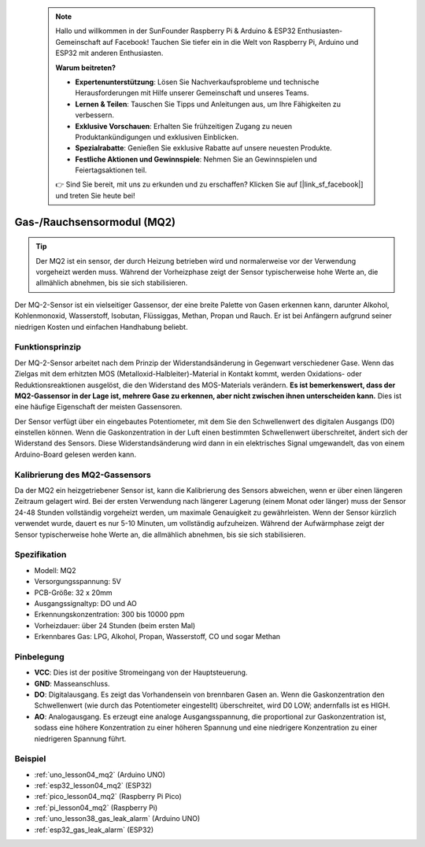  .. note::

    Hallo und willkommen in der SunFounder Raspberry Pi & Arduino & ESP32 Enthusiasten-Gemeinschaft auf Facebook! Tauchen Sie tiefer ein in die Welt von Raspberry Pi, Arduino und ESP32 mit anderen Enthusiasten.

    **Warum beitreten?**

    - **Expertenunterstützung**: Lösen Sie Nachverkaufsprobleme und technische Herausforderungen mit Hilfe unserer Gemeinschaft und unseres Teams.
    - **Lernen & Teilen**: Tauschen Sie Tipps und Anleitungen aus, um Ihre Fähigkeiten zu verbessern.
    - **Exklusive Vorschauen**: Erhalten Sie frühzeitigen Zugang zu neuen Produktankündigungen und exklusiven Einblicken.
    - **Spezialrabatte**: Genießen Sie exklusive Rabatte auf unsere neuesten Produkte.
    - **Festliche Aktionen und Gewinnspiele**: Nehmen Sie an Gewinnspielen und Feiertagsaktionen teil.

    👉 Sind Sie bereit, mit uns zu erkunden und zu erschaffen? Klicken Sie auf [|link_sf_facebook|] und treten Sie heute bei!

.. _cpn_gas:

Gas-/Rauchsensormodul (MQ2)
=====================================

.. image:: img/04_mq2_gas_module.png
    :width: 350
    :align: center

.. tip::
   Der MQ2 ist ein sensor, der durch Heizung betrieben wird und normalerweise vor der Verwendung vorgeheizt werden muss. Während der Vorheizphase zeigt der Sensor typischerweise hohe Werte an, die allmählich abnehmen, bis sie sich stabilisieren.

Der MQ-2-Sensor ist ein vielseitiger Gassensor, der eine breite Palette von Gasen erkennen kann, darunter Alkohol, Kohlenmonoxid, Wasserstoff, Isobutan, Flüssiggas, Methan, Propan und Rauch. Er ist bei Anfängern aufgrund seiner niedrigen Kosten und einfachen Handhabung beliebt.

Funktionsprinzip
---------------------------
Der MQ-2-Sensor arbeitet nach dem Prinzip der Widerstandsänderung in Gegenwart verschiedener Gase. Wenn das Zielgas mit dem erhitzten MOS (Metalloxid-Halbleiter)-Material in Kontakt kommt, werden Oxidations- oder Reduktionsreaktionen ausgelöst, die den Widerstand des MOS-Materials verändern. **Es ist bemerkenswert, dass der MQ2-Gassensor in der Lage ist, mehrere Gase zu erkennen, aber nicht zwischen ihnen unterscheiden kann.** Dies ist eine häufige Eigenschaft der meisten Gassensoren.

Der Sensor verfügt über ein eingebautes Potentiometer, mit dem Sie den Schwellenwert des digitalen Ausgangs (D0) einstellen können. Wenn die Gaskonzentration in der Luft einen bestimmten Schwellenwert überschreitet, ändert sich der Widerstand des Sensors. Diese Widerstandsänderung wird dann in ein elektrisches Signal umgewandelt, das von einem Arduino-Board gelesen werden kann.

Kalibrierung des MQ2-Gassensors
----------------------------------
Da der MQ2 ein heizgetriebener Sensor ist, kann die Kalibrierung des Sensors abweichen, wenn er über einen längeren Zeitraum gelagert wird.
Bei der ersten Verwendung nach längerer Lagerung (einem Monat oder länger) muss der Sensor 24-48 Stunden vollständig vorgeheizt werden, um maximale Genauigkeit zu gewährleisten.
Wenn der Sensor kürzlich verwendet wurde, dauert es nur 5-10 Minuten, um vollständig aufzuheizen. Während der Aufwärmphase zeigt der Sensor typischerweise hohe Werte an, die allmählich abnehmen, bis sie sich stabilisieren.

Spezifikation
---------------------------
* Modell: MQ2
* Versorgungsspannung: 5V
* PCB-Größe: 32 x 20mm
* Ausgangssignaltyp: DO und AO
* Erkennungskonzentration: 300 bis 10000 ppm
* Vorheizdauer: über 24 Stunden (beim ersten Mal)
* Erkennbares Gas: LPG, Alkohol, Propan, Wasserstoff, CO und sogar Methan

Pinbelegung
---------------------------
* **VCC**: Dies ist der positive Stromeingang von der Hauptsteuerung.
* **GND**: Masseanschluss.
* **DO**: Digitalausgang. Es zeigt das Vorhandensein von brennbaren Gasen an. Wenn die Gaskonzentration den Schwellenwert (wie durch das Potentiometer eingestellt) überschreitet, wird D0 LOW; andernfalls ist es HIGH.
* **AO**: Analogausgang. Es erzeugt eine analoge Ausgangsspannung, die proportional zur Gaskonzentration ist, sodass eine höhere Konzentration zu einer höheren Spannung und eine niedrigere Konzentration zu einer niedrigeren Spannung führt.

Beispiel
---------------------------
* :ref:`uno_lesson04_mq2` (Arduino UNO)
* :ref:`esp32_lesson04_mq2` (ESP32)
* :ref:`pico_lesson04_mq2` (Raspberry Pi Pico)
* :ref:`pi_lesson04_mq2` (Raspberry Pi)

* :ref:`uno_lesson38_gas_leak_alarm` (Arduino UNO)
* :ref:`esp32_gas_leak_alarm` (ESP32)
